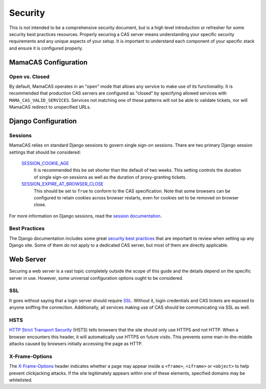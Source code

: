 .. _security:

Security
========

This is not intended to be a comprehensive security document, but is a high
level introduction or refresher for some security best practices resources.
Properly securing a CAS server means understanding your specific security
requirements and any unique aspects of your setup. It is important to
understand each component of your specific stack and ensure it is configured
properly.

MamaCAS Configuration
---------------------

Open vs. Closed
~~~~~~~~~~~~~~~

By default, MamaCAS operates in an "open" mode that allows any service to
make use of its functionality. It is recommended that production CAS servers
are configured as "closed" by specifying allowed services with
``MAMA_CAS_VALID_SERVICES``. Services not matching one of these patterns
will not be able to validate tickets, nor will MamaCAS redirect to
unspecified URLs.

Django Configuration
--------------------

Sessions
~~~~~~~~

MamaCAS relies on standard Django sessions to govern single sign-on sessions.
There are two primary Django session settings that should be considered:

   `SESSION_COOKIE_AGE`_
      It is recommended this be set shorter than the default of two weeks.
      This setting controls the duration of single sign-on sessions as well
      as the duration of proxy-granting tickets.

   `SESSION_EXPIRE_AT_BROWSER_CLOSE`_
      This should be set to ``True`` to conform to the CAS specification.
      Note that some browsers can be configured to retain cookies across
      browser restarts, even for cookies set to be removed on browser close.

For more information on Django sessions, read the `session documentation`_.

Best Practices
~~~~~~~~~~~~~~

The Django documentation includes some great `security best practices`_ that
are important to review when setting up any Django site. Some of them do not
apply to a dedicated CAS server, but most of them are directly applicable.

Web Server
----------

Securing a web server is a vast topic completely outside the scope of this
guide and the details depend on the specific server in use. However, some
universal configuration options ought to be considered.

SSL
~~~

It goes without saying that a login server should require `SSL`_. Without it,
login credentials and CAS tickets are exposed to anyone sniffing the
connection. Additionally, all services making use of CAS should be
communicating via SSL as well.

HSTS
~~~~

`HTTP Strict Transport Security`_ (HSTS) tells browsers that the site should
only use HTTPS and not HTTP. When a browser encounters this header, it will
automatically use HTTPS on future visits. This prevents some man-in-the-middle
attacks caused by browsers initially accessing the page as HTTP.

X-Frame-Options
~~~~~~~~~~~~~~~

The `X-Frame-Options`_ header indicates whether a page may appear inside a
``<frame>``, ``<iframe>`` or ``<object>`` to help prevent clickjacking
attacks. If the site legitimately appears within one of these elements,
specified domains may be whitelisted.

.. _SESSION_COOKIE_AGE: https://docs.djangoproject.com/en/dev/ref/settings/#std:setting-SESSION_COOKIE_AGE
.. _SESSION_EXPIRE_AT_BROWSER_CLOSE: https://docs.djangoproject.com/en/dev/ref/settings/#std:setting-SESSION_EXPIRE_AT_BROWSER_CLOSE
.. _session documentation: https://docs.djangoproject.com/en/dev/topics/http/sessions/
.. _security best practices: https://docs.djangoproject.com/en/dev/topics/security/
.. _SSL: https://developer.mozilla.org/en-US/docs/Introduction_to_SSL
.. _HTTP Strict Transport Security: https://developer.mozilla.org/en-US/docs/Web/Security/HTTP_strict_transport_security
.. _X-Frame-Options: https://developer.mozilla.org/en-US/docs/Web/HTTP/X-Frame-Options
